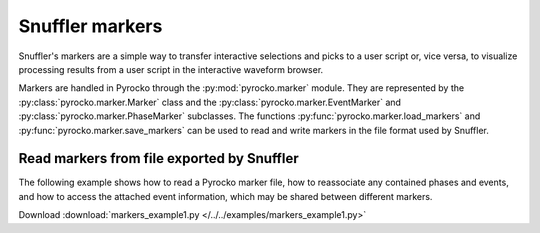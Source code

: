 Snuffler markers
================

Snuffler's markers are a simple way to transfer interactive selections and
picks to a user script or, vice versa, to visualize processing results from a
user script in the interactive waveform browser.

Markers are handled in Pyrocko through the :py:mod:`pyrocko.marker` module.
They are represented by the :py:class:`pyrocko.marker.Marker` class and the
:py:class:`pyrocko.marker.EventMarker` and
:py:class:`pyrocko.marker.PhaseMarker` subclasses. The functions
:py:func:`pyrocko.marker.load_markers` and
:py:func:`pyrocko.marker.save_markers` can be used to read and write markers in
the file format used by Snuffler.

Read markers from file exported by Snuffler
-------------------------------------------


The following example shows how to read a Pyrocko marker file, how to
reassociate any contained phases and events, and how to access the attached
event information, which may be shared between different markers.

Download :download:`markers_example1.py </../../examples/markers_example1.py>`

.. literalinclude :: /../../examples/markers_example1.py
    :language: python
